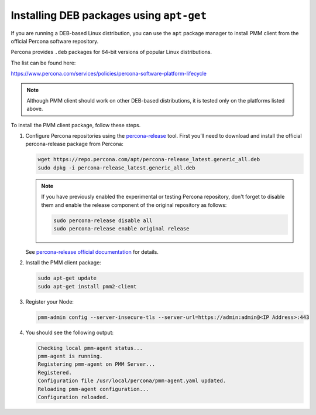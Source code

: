 .. _install-client-apt:

#########################################
Installing DEB packages using ``apt-get``
#########################################

If you are running a DEB-based Linux distribution, you can use the ``apt`` package
manager to install PMM client from the official Percona software repository.

Percona provides ``.deb`` packages for 64-bit versions of popular Linux distributions.

The list can be found here:

https://www.percona.com/services/policies/percona-software-platform-lifecycle

.. note::

   Although PMM client should work on other DEB-based distributions, it is tested
   only on the platforms listed above.

To install the PMM client package, follow these steps.


1. Configure Percona repositories using the `percona-release <https://www.percona.com/doc/percona-repo-config/percona-release.html>`_ tool. First you’ll need to download and install the official percona-release package from Percona:

   .. code-block:: bash

      wget https://repo.percona.com/apt/percona-release_latest.generic_all.deb
      sudo dpkg -i percona-release_latest.generic_all.deb

   .. note::
   
      If you have previously enabled the experimental or testing
      Percona repository, don't forget to disable them and enable the release
      component of the original repository as follows:

      .. code-block:: bash

         sudo percona-release disable all
         sudo percona-release enable original release

   See `percona-release official documentation <https://www.percona.com/doc/percona-repo-config/percona-release.html>`_ for details.

2. Install the PMM client package:

   .. code-block:: bash

      sudo apt-get update
      sudo apt-get install pmm2-client

3. Register your Node:

   .. code-block:: bash

      pmm-admin config --server-insecure-tls --server-url=https://admin:admin@<IP Address>:443

4. You should see the following output:

   .. code-block:: text

     Checking local pmm-agent status...
     pmm-agent is running.
     Registering pmm-agent on PMM Server...
     Registered.
     Configuration file /usr/local/percona/pmm-agent.yaml updated.
     Reloading pmm-agent configuration...
     Configuration reloaded.
